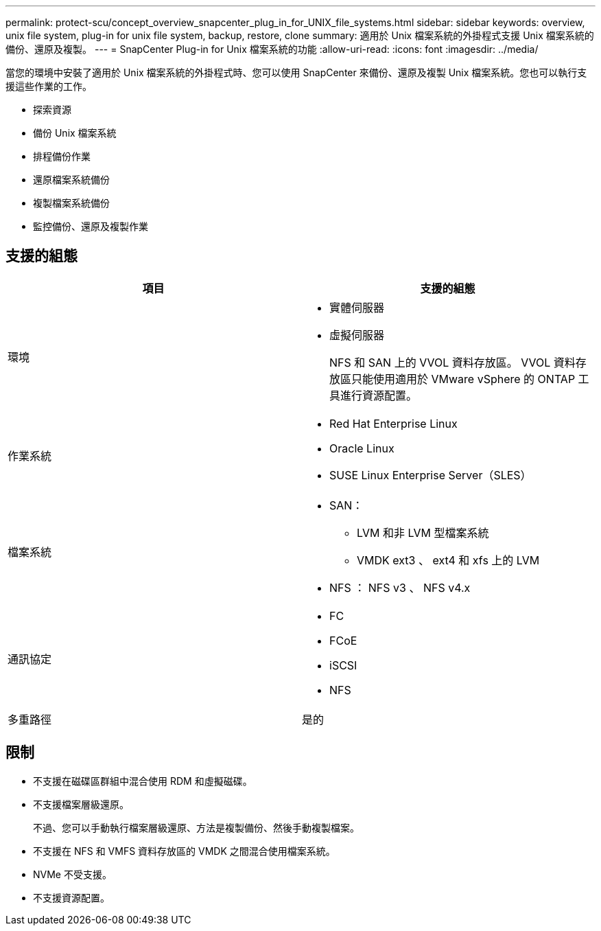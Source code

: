 ---
permalink: protect-scu/concept_overview_snapcenter_plug_in_for_UNIX_file_systems.html 
sidebar: sidebar 
keywords: overview, unix file system, plug-in for unix file system, backup, restore, clone 
summary: 適用於 Unix 檔案系統的外掛程式支援 Unix 檔案系統的備份、還原及複製。 
---
= SnapCenter Plug-in for Unix 檔案系統的功能
:allow-uri-read: 
:icons: font
:imagesdir: ../media/


[role="lead"]
當您的環境中安裝了適用於 Unix 檔案系統的外掛程式時、您可以使用 SnapCenter 來備份、還原及複製 Unix 檔案系統。您也可以執行支援這些作業的工作。

* 探索資源
* 備份 Unix 檔案系統
* 排程備份作業
* 還原檔案系統備份
* 複製檔案系統備份
* 監控備份、還原及複製作業




== 支援的組態

|===
| 項目 | 支援的組態 


 a| 
環境
 a| 
* 實體伺服器
* 虛擬伺服器
+
NFS 和 SAN 上的 VVOL 資料存放區。 VVOL 資料存放區只能使用適用於 VMware vSphere 的 ONTAP 工具進行資源配置。





 a| 
作業系統
 a| 
* Red Hat Enterprise Linux
* Oracle Linux
* SUSE Linux Enterprise Server（SLES）




 a| 
檔案系統
 a| 
* SAN：
+
** LVM 和非 LVM 型檔案系統
** VMDK ext3 、 ext4 和 xfs 上的 LVM


* NFS ： NFS v3 、 NFS v4.x




 a| 
通訊協定
 a| 
* FC
* FCoE
* iSCSI
* NFS




 a| 
多重路徑
 a| 
是的

|===


== 限制

* 不支援在磁碟區群組中混合使用 RDM 和虛擬磁碟。
* 不支援檔案層級還原。
+
不過、您可以手動執行檔案層級還原、方法是複製備份、然後手動複製檔案。

* 不支援在 NFS 和 VMFS 資料存放區的 VMDK 之間混合使用檔案系統。
* NVMe 不受支援。
* 不支援資源配置。

